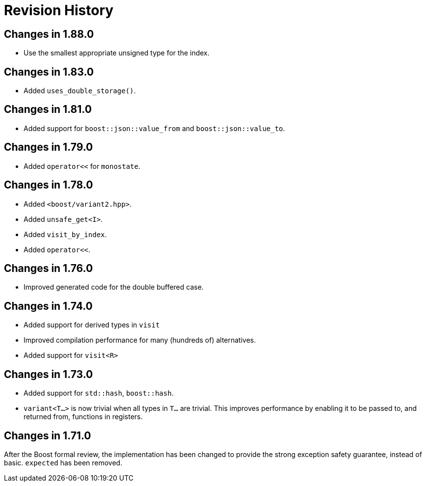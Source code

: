 ////
Copyright 2019-2025 Peter Dimov
Distributed under the Boost Software License, Version 1.0.
https://www.boost.org/LICENSE_1_0.txt
////

[#changelog]
# Revision History
:idprefix: changelog_

## Changes in 1.88.0

* Use the smallest appropriate unsigned type for the index.

## Changes in 1.83.0

* Added `uses_double_storage()`.

## Changes in 1.81.0

* Added support for `boost::json::value_from` and `boost::json::value_to`.

## Changes in 1.79.0

* Added `operator<<` for `monostate`.

## Changes in 1.78.0

* Added `<boost/variant2.hpp>`.
* Added `unsafe_get<I>`.
* Added `visit_by_index`.
* Added `operator<<`.

## Changes in 1.76.0

* Improved generated code for the double buffered case.

## Changes in 1.74.0

* Added support for derived types in `visit`
* Improved compilation performance for many (hundreds of) alternatives.
* Added support for `visit<R>`

## Changes in 1.73.0

* Added support for `std::hash`, `boost::hash`.
* `variant<T...>` is now trivial when all types in `T...` are trivial.
  This improves performance by enabling it to be passed to, and returned
  from, functions in registers.

## Changes in 1.71.0

After the Boost formal review, the implementation has been
changed to provide the strong exception safety guarantee,
instead of basic. `expected` has been removed.
